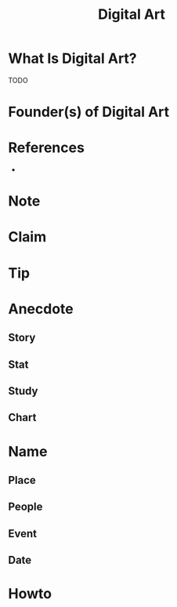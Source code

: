 :PROPERTIES:
:ID:       f3b5e67a-16e0-4383-8ce3-e571bb4fab85
:END:
#+TITLE: Digital Art
#+STARTUP: overview
#+ROAM_TAGS: painting art concept
#+CREATED: [2021-05-31 Pzt]
#+LAST_MODIFIED: [2021-05-31 Pzt 21:45]

* What Is Digital Art?
TODO
# * Why Is Digital Art Important?
# * When To Use Digital Art?
# * How To Use Digital Art?
# * Examples of Digital Art
* Founder(s) of Digital Art

* References
+


* Note
* Claim
* Tip
* Anecdote
** Story
** Stat
** Study
** Chart
* Name
** Place
** People
** Event
** Date
* Howto
